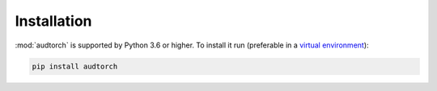 Installation
============

:mod:`audtorch` is supported by Python 3.6 or higher. To install it run
(preferable in a `virtual environment`_):

.. code-block:: bash

    pip install audtorch

.. _virtual environment: https://docs.python-guide.org/dev/virtualenvs

